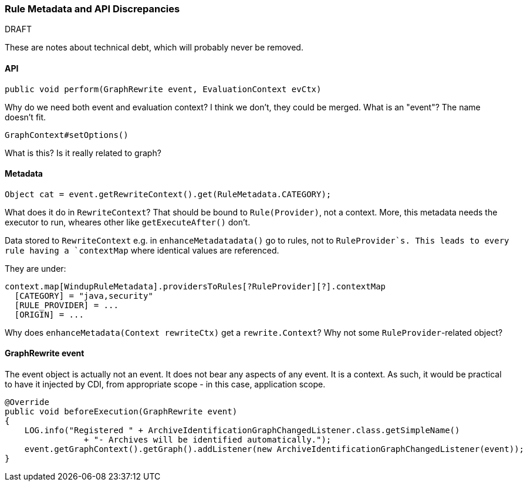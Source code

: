 


 


[[Dev-Rule-Metadata-and-API-Discrepancies]]
=== Rule Metadata and API Discrepancies

.DRAFT

These are notes about technical debt, which will probably never be removed.

==== API

    public void perform(GraphRewrite event, EvaluationContext evCtx)

Why do we need both event and evaluation context? I think we don't, they could be merged.
What is an "event"? The name doesn't fit.

    GraphContext#setOptions()

What is this? Is it really related to graph?


==== Metadata

    Object cat = event.getRewriteContext().get(RuleMetadata.CATEGORY);

What does it do in `RewriteContext`? That should be bound to `Rule(Provider)`, not a context.
More, this metadata needs the executor to run, wheares other like `getExecuteAfter()` don't.

Data stored to `RewriteContext` e.g. in `enhanceMetadatadata()` go to rules, not to `RuleProvider`s.
This leads to every rule having a `contextMap` where identical values are referenced.

They are under:

    context.map[WindupRuleMetadata].providersToRules[?RuleProvider][?].contextMap
      [CATEGORY] = "java,security"
      [RULE_PROVIDER] = ...
      [ORIGIN] = ...

Why does `enhanceMetadata(Context rewriteCtx)` get a `rewrite.Context`? Why not some `RuleProvider`-related object?

==== GraphRewrite event

The event object is actually not an event. It does not bear any aspects of any event. It is a context. As such, it would be practical to have it injected by CDI, from appropriate scope - in this case, application scope.

[source,java]
------------------
@Override
public void beforeExecution(GraphRewrite event)
{
    LOG.info("Registered " + ArchiveIdentificationGraphChangedListener.class.getSimpleName()
                + "- Archives will be identified automatically.");
    event.getGraphContext().getGraph().addListener(new ArchiveIdentificationGraphChangedListener(event));
}
------------------
